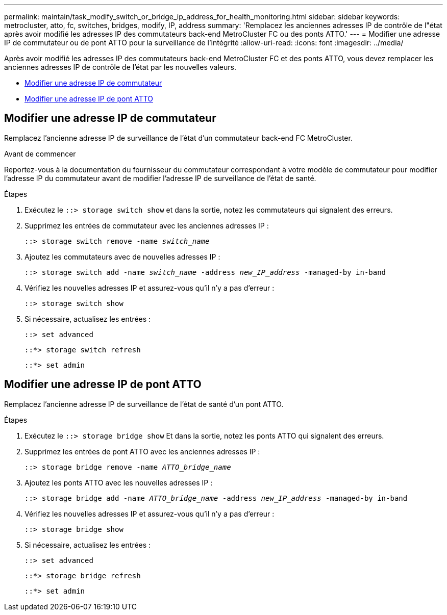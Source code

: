 ---
permalink: maintain/task_modify_switch_or_bridge_ip_address_for_health_monitoring.html 
sidebar: sidebar 
keywords: metrocluster, atto, fc, switches, bridges, modify, IP, address 
summary: 'Remplacez les anciennes adresses IP de contrôle de l"état après avoir modifié les adresses IP des commutateurs back-end MetroCluster FC ou des ponts ATTO.' 
---
= Modifier une adresse IP de commutateur ou de pont ATTO pour la surveillance de l'intégrité
:allow-uri-read: 
:icons: font
:imagesdir: ../media/


[role="lead"]
Après avoir modifié les adresses IP des commutateurs back-end MetroCluster FC et des ponts ATTO, vous devez remplacer les anciennes adresses IP de contrôle de l'état par les nouvelles valeurs.

* <<Modifier une adresse IP de commutateur>>
* <<Modifier une adresse IP de pont ATTO>>




== Modifier une adresse IP de commutateur

Remplacez l'ancienne adresse IP de surveillance de l'état d'un commutateur back-end FC MetroCluster.

.Avant de commencer
Reportez-vous à la documentation du fournisseur du commutateur correspondant à votre modèle de commutateur pour modifier l'adresse IP du commutateur avant de modifier l'adresse IP de surveillance de l'état de santé.

.Étapes
. Exécutez le `::> storage switch show` et dans la sortie, notez les commutateurs qui signalent des erreurs.
. Supprimez les entrées de commutateur avec les anciennes adresses IP :
+
`::> storage switch remove -name _switch_name_`

. Ajoutez les commutateurs avec de nouvelles adresses IP :
+
`::> storage switch add -name _switch_name_ -address _new_IP_address_ -managed-by in-band`

. Vérifiez les nouvelles adresses IP et assurez-vous qu'il n'y a pas d'erreur :
+
`::> storage switch show`

. Si nécessaire, actualisez les entrées :
+
`::> set advanced`

+
`::*> storage switch refresh`

+
`::*> set admin`





== Modifier une adresse IP de pont ATTO

Remplacez l'ancienne adresse IP de surveillance de l'état de santé d'un pont ATTO.

.Étapes
. Exécutez le `::> storage bridge show` Et dans la sortie, notez les ponts ATTO qui signalent des erreurs.
. Supprimez les entrées de pont ATTO avec les anciennes adresses IP :
+
`::> storage bridge remove -name _ATTO_bridge_name_`

. Ajoutez les ponts ATTO avec les nouvelles adresses IP :
+
`::> storage bridge add -name _ATTO_bridge_name_ -address _new_IP_address_ -managed-by in-band`

. Vérifiez les nouvelles adresses IP et assurez-vous qu'il n'y a pas d'erreur :
+
`::> storage bridge show`

. Si nécessaire, actualisez les entrées :
+
`::> set advanced`

+
`::*> storage bridge refresh`

+
`::*> set admin`



